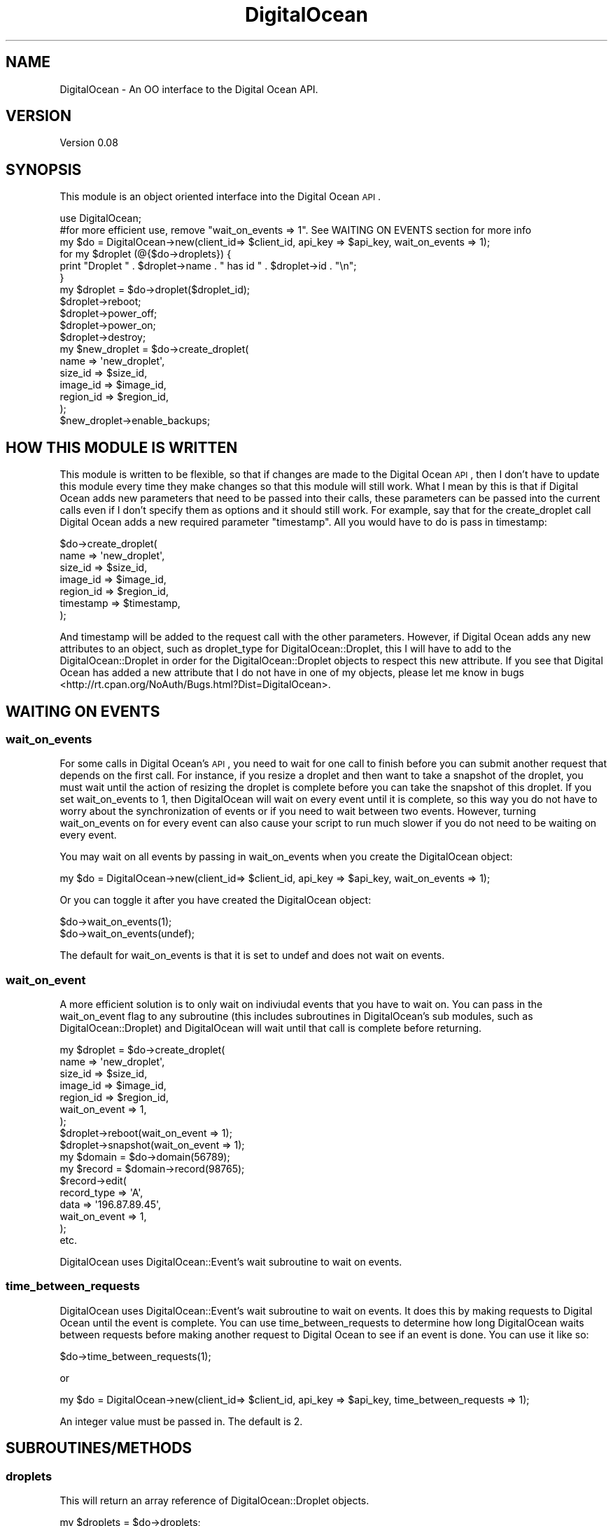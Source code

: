 .\" Automatically generated by Pod::Man 2.25 (Pod::Simple 3.20)
.\"
.\" Standard preamble:
.\" ========================================================================
.de Sp \" Vertical space (when we can't use .PP)
.if t .sp .5v
.if n .sp
..
.de Vb \" Begin verbatim text
.ft CW
.nf
.ne \\$1
..
.de Ve \" End verbatim text
.ft R
.fi
..
.\" Set up some character translations and predefined strings.  \*(-- will
.\" give an unbreakable dash, \*(PI will give pi, \*(L" will give a left
.\" double quote, and \*(R" will give a right double quote.  \*(C+ will
.\" give a nicer C++.  Capital omega is used to do unbreakable dashes and
.\" therefore won't be available.  \*(C` and \*(C' expand to `' in nroff,
.\" nothing in troff, for use with C<>.
.tr \(*W-
.ds C+ C\v'-.1v'\h'-1p'\s-2+\h'-1p'+\s0\v'.1v'\h'-1p'
.ie n \{\
.    ds -- \(*W-
.    ds PI pi
.    if (\n(.H=4u)&(1m=24u) .ds -- \(*W\h'-12u'\(*W\h'-12u'-\" diablo 10 pitch
.    if (\n(.H=4u)&(1m=20u) .ds -- \(*W\h'-12u'\(*W\h'-8u'-\"  diablo 12 pitch
.    ds L" ""
.    ds R" ""
.    ds C` ""
.    ds C' ""
'br\}
.el\{\
.    ds -- \|\(em\|
.    ds PI \(*p
.    ds L" ``
.    ds R" ''
'br\}
.\"
.\" Escape single quotes in literal strings from groff's Unicode transform.
.ie \n(.g .ds Aq \(aq
.el       .ds Aq '
.\"
.\" If the F register is turned on, we'll generate index entries on stderr for
.\" titles (.TH), headers (.SH), subsections (.SS), items (.Ip), and index
.\" entries marked with X<> in POD.  Of course, you'll have to process the
.\" output yourself in some meaningful fashion.
.ie \nF \{\
.    de IX
.    tm Index:\\$1\t\\n%\t"\\$2"
..
.    nr % 0
.    rr F
.\}
.el \{\
.    de IX
..
.\}
.\"
.\" Accent mark definitions (@(#)ms.acc 1.5 88/02/08 SMI; from UCB 4.2).
.\" Fear.  Run.  Save yourself.  No user-serviceable parts.
.    \" fudge factors for nroff and troff
.if n \{\
.    ds #H 0
.    ds #V .8m
.    ds #F .3m
.    ds #[ \f1
.    ds #] \fP
.\}
.if t \{\
.    ds #H ((1u-(\\\\n(.fu%2u))*.13m)
.    ds #V .6m
.    ds #F 0
.    ds #[ \&
.    ds #] \&
.\}
.    \" simple accents for nroff and troff
.if n \{\
.    ds ' \&
.    ds ` \&
.    ds ^ \&
.    ds , \&
.    ds ~ ~
.    ds /
.\}
.if t \{\
.    ds ' \\k:\h'-(\\n(.wu*8/10-\*(#H)'\'\h"|\\n:u"
.    ds ` \\k:\h'-(\\n(.wu*8/10-\*(#H)'\`\h'|\\n:u'
.    ds ^ \\k:\h'-(\\n(.wu*10/11-\*(#H)'^\h'|\\n:u'
.    ds , \\k:\h'-(\\n(.wu*8/10)',\h'|\\n:u'
.    ds ~ \\k:\h'-(\\n(.wu-\*(#H-.1m)'~\h'|\\n:u'
.    ds / \\k:\h'-(\\n(.wu*8/10-\*(#H)'\z\(sl\h'|\\n:u'
.\}
.    \" troff and (daisy-wheel) nroff accents
.ds : \\k:\h'-(\\n(.wu*8/10-\*(#H+.1m+\*(#F)'\v'-\*(#V'\z.\h'.2m+\*(#F'.\h'|\\n:u'\v'\*(#V'
.ds 8 \h'\*(#H'\(*b\h'-\*(#H'
.ds o \\k:\h'-(\\n(.wu+\w'\(de'u-\*(#H)/2u'\v'-.3n'\*(#[\z\(de\v'.3n'\h'|\\n:u'\*(#]
.ds d- \h'\*(#H'\(pd\h'-\w'~'u'\v'-.25m'\f2\(hy\fP\v'.25m'\h'-\*(#H'
.ds D- D\\k:\h'-\w'D'u'\v'-.11m'\z\(hy\v'.11m'\h'|\\n:u'
.ds th \*(#[\v'.3m'\s+1I\s-1\v'-.3m'\h'-(\w'I'u*2/3)'\s-1o\s+1\*(#]
.ds Th \*(#[\s+2I\s-2\h'-\w'I'u*3/5'\v'-.3m'o\v'.3m'\*(#]
.ds ae a\h'-(\w'a'u*4/10)'e
.ds Ae A\h'-(\w'A'u*4/10)'E
.    \" corrections for vroff
.if v .ds ~ \\k:\h'-(\\n(.wu*9/10-\*(#H)'\s-2\u~\d\s+2\h'|\\n:u'
.if v .ds ^ \\k:\h'-(\\n(.wu*10/11-\*(#H)'\v'-.4m'^\v'.4m'\h'|\\n:u'
.    \" for low resolution devices (crt and lpr)
.if \n(.H>23 .if \n(.V>19 \
\{\
.    ds : e
.    ds 8 ss
.    ds o a
.    ds d- d\h'-1'\(ga
.    ds D- D\h'-1'\(hy
.    ds th \o'bp'
.    ds Th \o'LP'
.    ds ae ae
.    ds Ae AE
.\}
.rm #[ #] #H #V #F C
.\" ========================================================================
.\"
.IX Title "DigitalOcean 3"
.TH DigitalOcean 3 "2014-01-26" "perl v5.16.2" "User Contributed Perl Documentation"
.\" For nroff, turn off justification.  Always turn off hyphenation; it makes
.\" way too many mistakes in technical documents.
.if n .ad l
.nh
.SH "NAME"
DigitalOcean \- An OO interface to the Digital Ocean API.
.SH "VERSION"
.IX Header "VERSION"
Version 0.08
.SH "SYNOPSIS"
.IX Header "SYNOPSIS"
This module is an object oriented interface into the Digital Ocean \s-1API\s0.
.PP
.Vb 1
\&    use DigitalOcean;
\&
\&    #for more efficient use, remove "wait_on_events => 1". See WAITING ON EVENTS section for more info
\&    my $do = DigitalOcean\->new(client_id=> $client_id, api_key => $api_key, wait_on_events => 1);
\&
\&    for my $droplet (@{$do\->droplets}) { 
\&        print "Droplet " . $droplet\->name . " has id " . $droplet\->id . "\en";
\&    }
\&
\&    my $droplet = $do\->droplet($droplet_id);
\&    $droplet\->reboot;
\&    $droplet\->power_off;
\&    $droplet\->power_on;
\&    $droplet\->destroy;
\&
\&    my $new_droplet = $do\->create_droplet(
\&        name => \*(Aqnew_droplet\*(Aq,
\&        size_id => $size_id,
\&        image_id => $image_id,
\&        region_id => $region_id,
\&    );
\&
\&    $new_droplet\->enable_backups;
.Ve
.SH "HOW THIS MODULE IS WRITTEN"
.IX Header "HOW THIS MODULE IS WRITTEN"
This module is written to be flexible, so that if changes are made to the Digital Ocean \s-1API\s0,
then I don't have to update this module every time they make changes so that this module will
still work. What I mean by this is that if Digital Ocean adds new parameters that need to be
passed into their calls, these parameters can be passed into the current calls even if I don't
specify them as options and it should still work. For example, say that for the create_droplet
call Digital Ocean adds a new required parameter \*(L"timestamp\*(R". All you would have to do is pass in timestamp:
.PP
.Vb 7
\&    $do\->create_droplet(
\&        name => \*(Aqnew_droplet\*(Aq,
\&        size_id => $size_id,
\&        image_id => $image_id,
\&        region_id => $region_id,
\&        timestamp => $timestamp,
\&    );
.Ve
.PP
And timestamp will be added to the request call with the other parameters. However, if Digital Ocean adds
any new attributes to an object, such as droplet_type for DigitalOcean::Droplet, this I will have
to add to the DigitalOcean::Droplet in order for the DigitalOcean::Droplet objects to respect
this new attribute. If you see that Digital Ocean has added a new attribute that I do not have in one
of my objects, please let me know in bugs <http://rt.cpan.org/NoAuth/Bugs.html?Dist=DigitalOcean>.
.SH "WAITING ON EVENTS"
.IX Header "WAITING ON EVENTS"
.SS "wait_on_events"
.IX Subsection "wait_on_events"
For some calls in Digital Ocean's \s-1API\s0, you need to wait for one call to finish before you can
submit another request that depends on the first call. For instance, if you resize a droplet
and then want to take a snapshot of the droplet, you must wait until the action of resizing
the droplet is complete before you can take the snapshot of this droplet. If you set wait_on_events
to 1, then DigitalOcean will wait on every event until it is complete, so this way you do not have to worry 
about the synchronization of events or if you need to wait between two events. However,
turning wait_on_events on for every event can also cause your script to run much slower if you do not need
to be waiting on every event.
.PP
You may wait on all events by passing in wait_on_events when you create the DigitalOcean object:
.PP
.Vb 1
\&    my $do = DigitalOcean\->new(client_id=> $client_id, api_key => $api_key, wait_on_events => 1);
.Ve
.PP
Or you can toggle it after you have created the DigitalOcean object:
.PP
.Vb 2
\&    $do\->wait_on_events(1);
\&    $do\->wait_on_events(undef);
.Ve
.PP
The default for wait_on_events is that it is set to undef and does not wait on events.
.SS "wait_on_event"
.IX Subsection "wait_on_event"
A more efficient solution is to only wait on indiviudal events that you have to wait on. You can pass in the
wait_on_event flag to any subroutine (this includes subroutines in DigitalOcean's sub modules, such as
DigitalOcean::Droplet) and DigitalOcean will wait until that call is complete before returning.
.PP
.Vb 7
\&    my $droplet = $do\->create_droplet(
\&        name => \*(Aqnew_droplet\*(Aq,
\&        size_id => $size_id,
\&        image_id => $image_id,
\&        region_id => $region_id,
\&        wait_on_event => 1,
\&    );
\&
\&    $droplet\->reboot(wait_on_event => 1);
\&    $droplet\->snapshot(wait_on_event => 1);
\&
\&    my $domain = $do\->domain(56789);
\&    my $record = $domain\->record(98765);
\&
\&    $record\->edit(
\&        record_type => \*(AqA\*(Aq,
\&        data => \*(Aq196.87.89.45\*(Aq,
\&        wait_on_event => 1,
\&    );
\&
\&    etc.
.Ve
.PP
DigitalOcean uses DigitalOcean::Event's wait subroutine to wait on events.
.SS "time_between_requests"
.IX Subsection "time_between_requests"
DigitalOcean uses DigitalOcean::Event's wait subroutine to wait on events. It does
this by making requests to Digital Ocean until the event is complete. You can use time_between_requests
to determine how long DigitalOcean waits between requests before making another request to Digital Ocean to see if an event is
done. You can use it like so:
.PP
.Vb 1
\&    $do\->time_between_requests(1);
.Ve
.PP
or
.PP
.Vb 1
\&    my $do = DigitalOcean\->new(client_id=> $client_id, api_key => $api_key, time_between_requests => 1);
.Ve
.PP
An integer value must be passed in. The default is 2.
.SH "SUBROUTINES/METHODS"
.IX Header "SUBROUTINES/METHODS"
.SS "droplets"
.IX Subsection "droplets"
This will return an array reference of DigitalOcean::Droplet objects.
.PP
.Vb 1
\&    my $droplets = $do\->droplets;
\&    
\&    for my $droplet (@{$droplets}) { 
\&        print $droplet\->name . "\en";
\&    }
.Ve
.SS "create_droplet"
.IX Subsection "create_droplet"
This will create a new droplet and return a DigitalOcean::Droplet object. The parameters are:
.IP "\(bu" 4
\&\fBname\fR Required, String, this is the name of the droplet \- must be formatted by hostname rules
.IP "\(bu" 4
\&\fBsize_id\fR Required, Numeric, this is the id of the size you would like the droplet created at
.IP "\(bu" 4
\&\fBimage_id\fR Required, Numeric, this is the id of the image you would like the droplet created with
.IP "\(bu" 4
\&\fBregion_id\fR Required, Numeric, this is the id of the region you would like your server in
.IP "\(bu" 4
\&\fBssh_key_ids\fR Optional, Numeric \s-1CSV\s0, comma separated list of ssh_key_ids that you would like to be added to the server
.IP "\(bu" 4
\&\fBprivate_networking\fR Optional, Boolean, enables a private network interface if the region supports private networking
.PP
.Vb 6
\&    my $new_droplet = $do\->create_droplet(
\&        name => \*(Aqnew_droplet\*(Aq,
\&        size_id => $size_id,
\&        image_id => $image_id,
\&        region_id => $region_id,
\&    );
.Ve
.SS "droplet"
.IX Subsection "droplet"
This will retrieve a droplet by id and return a DigitalOcean::Droplet object.
.PP
.Vb 1
\&    my $droplet = $do\->droplet(56789);
.Ve
.SS "regions"
.IX Subsection "regions"
This will return an array reference of DigitalOcean::Region objects.
.PP
.Vb 1
\&    my $regions = $do\->regions;
\&    
\&    for my $region (@{$regions}) { 
\&        print $region\->name . "\en";
\&    }
.Ve
.SS "images"
.IX Subsection "images"
This will return an array reference of DigitalOcean::Image objects.
.PP
.Vb 1
\&    my $images = $do\->images;
\&    
\&    for my $image (@{$images}) { 
\&        print $image\->name . "\en";
\&    }
.Ve
.SS "image"
.IX Subsection "image"
This will retrieve an image by id and return a DigitalOcean::Image object.
.PP
.Vb 1
\&    my $image = $do\->image(56789);
.Ve
.SS "sizes"
.IX Subsection "sizes"
This will return an array reference of DigitalOcean::Size objects.
.PP
.Vb 1
\&    my $sizes = $do\->sizes;
\&    
\&    for my $size (@{$sizes}) { 
\&        print $size\->name . "\en";
\&    }
.Ve
.SS "ssh_keys"
.IX Subsection "ssh_keys"
This will return an array reference of DigitalOcean::SSH::Key objects.
.PP
.Vb 1
\&    my $ssh_keys = $do\->ssh_keys;
\&    
\&    for my $ssh_key (@{$ssh_keys}) { 
\&        print $ssh_key\->name . "\en";
\&    }
.Ve
.SS "create_ssh_key"
.IX Subsection "create_ssh_key"
This will create a new ssh key and return a DigitalOcean::SSH::Key object. The parameters are:
.IP "\(bu" 4
\&\fBname\fR Required, String, the name you want to give this \s-1SSH\s0 key.
.IP "\(bu" 4
\&\fBssh_key_pub\fR Required, String, the actual public \s-1SSH\s0 key.
.PP
.Vb 4
\&    my $new_ssh_key = $do\->create_ssh_key(
\&        name => \*(Aqnew_ssh_key\*(Aq,
\&        ssh_key_pub => $ssh_key_pub,
\&    );
.Ve
.SS "ssh_key"
.IX Subsection "ssh_key"
This will retrieve an ssh_key by id and return a DigitalOcean::SSH::Key object.
.PP
.Vb 1
\&    my $ssh_key = $do\->ssh_key(56789);
.Ve
.SS "domains"
.IX Subsection "domains"
This will return an array reference of DigitalOcean::Domain objects.
.PP
.Vb 1
\&    my $domains = $do\->domains;
\&    
\&    for my $domain (@{$domains}) { 
\&        print $domain\->name . "\en";
\&    }
.Ve
.SS "create_domain"
.IX Subsection "create_domain"
This will create a new domain and return a DigitalOcean::Domain object. The parameters are:
.IP "\(bu" 4
\&\fBname\fR Required, String, the domain name
.IP "\(bu" 4
\&\fBip_address\fR Required, String, \s-1IP\s0 address for the domain's initial A record.
.PP
.Vb 4
\&    my $domain = $do\->create_domain(
\&        name => \*(Aqexample.com\*(Aq,
\&        ip_address => \*(Aq127.0.0.1\*(Aq,
\&    );
.Ve
.SS "domain"
.IX Subsection "domain"
This will retrieve a domain by id and return a DigitalOcean::Domain object.
.PP
.Vb 1
\&    my $domain = $do\->domain(56789);
.Ve
.SS "event"
.IX Subsection "event"
This will retrieve an event by id and return a DigitalOcean::Event object.
.PP
.Vb 1
\&    my $event = $do\->event(56789);
.Ve
.SH "AUTHOR"
.IX Header "AUTHOR"
Adam Hopkins, \f(CW\*(C`<srchulo at cpan.org>\*(C'\fR
.SH "BUGS"
.IX Header "BUGS"
Please report any bugs or feature requests to \f(CW\*(C`bug\-webservice\-digitalocean at rt.cpan.org\*(C'\fR, or through
the web interface at <http://rt.cpan.org/NoAuth/ReportBug.html?Queue=DigitalOcean>.  I will be notified, and then you'll
automatically be notified of progress on your bug as I make changes.
.SH "SUPPORT"
.IX Header "SUPPORT"
You can find documentation for this module with the perldoc command.
.PP
.Vb 1
\&    perldoc DigitalOcean
.Ve
.PP
You can also look for information at:
.IP "\(bu" 4
\&\s-1RT:\s0 \s-1CPAN\s0's request tracker (report bugs here)
.Sp
<http://rt.cpan.org/NoAuth/Bugs.html?Dist=DigitalOcean>
.IP "\(bu" 4
AnnoCPAN: Annotated \s-1CPAN\s0 documentation
.Sp
<http://annocpan.org/dist/DigitalOcean>
.IP "\(bu" 4
\&\s-1CPAN\s0 Ratings
.Sp
<http://cpanratings.perl.org/d/DigitalOcean>
.IP "\(bu" 4
Search \s-1CPAN\s0
.Sp
<http://search.cpan.org/dist/DigitalOcean/>
.SH "ACKNOWLEDGEMENTS"
.IX Header "ACKNOWLEDGEMENTS"
.SH "LICENSE AND COPYRIGHT"
.IX Header "LICENSE AND COPYRIGHT"
Copyright 2013 Adam Hopkins.
.PP
This program is free software; you can redistribute it and/or modify it
under the terms of the the Artistic License (2.0). You may obtain a
copy of the full license at:
.PP
<http://www.perlfoundation.org/artistic_license_2_0>
.PP
Any use, modification, and distribution of the Standard or Modified
Versions is governed by this Artistic License. By using, modifying or
distributing the Package, you accept this license. Do not use, modify,
or distribute the Package, if you do not accept this license.
.PP
If your Modified Version has been derived from a Modified Version made
by someone other than you, you are nevertheless required to ensure that
your Modified Version complies with the requirements of this license.
.PP
This license does not grant you the right to use any trademark, service
mark, tradename, or logo of the Copyright Holder.
.PP
This license includes the non-exclusive, worldwide, free-of-charge
patent license to make, have made, use, offer to sell, sell, import and
otherwise transfer the Package with respect to any patent claims
licensable by the Copyright Holder that are necessarily infringed by the
Package. If you institute patent litigation (including a cross-claim or
counterclaim) against any party alleging that the Package constitutes
direct or contributory patent infringement, then this Artistic License
to you shall terminate on the date that such litigation is filed.
.PP
Disclaimer of Warranty: \s-1THE\s0 \s-1PACKAGE\s0 \s-1IS\s0 \s-1PROVIDED\s0 \s-1BY\s0 \s-1THE\s0 \s-1COPYRIGHT\s0 \s-1HOLDER\s0
\&\s-1AND\s0 \s-1CONTRIBUTORS\s0 "\s-1AS\s0 \s-1IS\s0' \s-1AND\s0 \s-1WITHOUT\s0 \s-1ANY\s0 \s-1EXPRESS\s0 \s-1OR\s0 \s-1IMPLIED\s0 \s-1WARRANTIES\s0.
\&\s-1THE\s0 \s-1IMPLIED\s0 \s-1WARRANTIES\s0 \s-1OF\s0 \s-1MERCHANTABILITY\s0, \s-1FITNESS\s0 \s-1FOR\s0 A \s-1PARTICULAR\s0
\&\s-1PURPOSE\s0, \s-1OR\s0 NON-INFRINGEMENT \s-1ARE\s0 \s-1DISCLAIMED\s0 \s-1TO\s0 \s-1THE\s0 \s-1EXTENT\s0 \s-1PERMITTED\s0 \s-1BY\s0
\&\s-1YOUR\s0 \s-1LOCAL\s0 \s-1LAW\s0. \s-1UNLESS\s0 \s-1REQUIRED\s0 \s-1BY\s0 \s-1LAW\s0, \s-1NO\s0 \s-1COPYRIGHT\s0 \s-1HOLDER\s0 \s-1OR\s0
\&\s-1CONTRIBUTOR\s0 \s-1WILL\s0 \s-1BE\s0 \s-1LIABLE\s0 \s-1FOR\s0 \s-1ANY\s0 \s-1DIRECT\s0, \s-1INDIRECT\s0, \s-1INCIDENTAL\s0, \s-1OR\s0
\&\s-1CONSEQUENTIAL\s0 \s-1DAMAGES\s0 \s-1ARISING\s0 \s-1IN\s0 \s-1ANY\s0 \s-1WAY\s0 \s-1OUT\s0 \s-1OF\s0 \s-1THE\s0 \s-1USE\s0 \s-1OF\s0 \s-1THE\s0 \s-1PACKAGE\s0,
\&\s-1EVEN\s0 \s-1IF\s0 \s-1ADVISED\s0 \s-1OF\s0 \s-1THE\s0 \s-1POSSIBILITY\s0 \s-1OF\s0 \s-1SUCH\s0 \s-1DAMAGE\s0.
